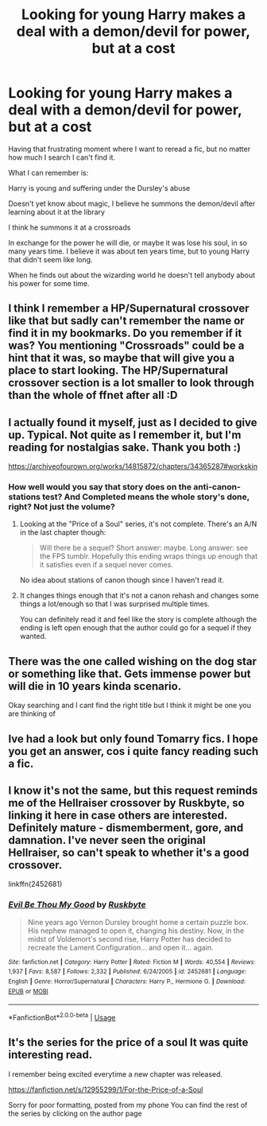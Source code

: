 #+TITLE: Looking for young Harry makes a deal with a demon/devil for power, but at a cost

* Looking for young Harry makes a deal with a demon/devil for power, but at a cost
:PROPERTIES:
:Author: archive-of-our-hole
:Score: 24
:DateUnix: 1574492127.0
:DateShort: 2019-Nov-23
:FlairText: What's That Fic?
:END:
Having that frustrating moment where I want to reread a fic, but no matter how much I search I can't find it.

What I can remember is:

Harry is young and suffering under the Dursley's abuse

Doesn't yet know about magic, I believe he summons the demon/devil after learning about it at the library

I think he summons it at a crossroads

In exchange for the power he will die, or maybe it was lose his soul, in so many years time. I believe it was about ten years time, but to young Harry that didn't seem like long.

When he finds out about the wizarding world he doesn't tell anybody about his power for some time.


** I think I remember a HP/Supernatural crossover like that but sadly can't remember the name or find it in my bookmarks. Do you remember if it was? You mentioning "Crossroads" could be a hint that it was, so maybe that will give you a place to start looking. The HP/Supernatural crossover section is a lot smaller to look through than the whole of ffnet after all :D
:PROPERTIES:
:Author: Blubberinoo
:Score: 7
:DateUnix: 1574492662.0
:DateShort: 2019-Nov-23
:END:


** I actually found it myself, just as I decided to give up. Typical. Not quite as I remember it, but I'm reading for nostalgias sake. Thank you both :)

[[https://archiveofourown.org/works/14815872/chapters/34365287#workskin]]
:PROPERTIES:
:Author: archive-of-our-hole
:Score: 12
:DateUnix: 1574494334.0
:DateShort: 2019-Nov-23
:END:

*** How well would you say that story does on the anti-canon-stations test? And Completed means the whole story's done, right? Not just the volume?
:PROPERTIES:
:Author: BiteSizedHuman
:Score: 5
:DateUnix: 1574510257.0
:DateShort: 2019-Nov-23
:END:

**** Looking at the "Price of a Soul" series, it's not complete. There's an A/N in the last chapter though:

#+begin_quote
  Will there be a sequel? Short answer: maybe. Long answer: see the FPS tumblr. Hopefully this ending wraps things up enough that it satisfies even if a sequel never comes.
#+end_quote

No idea about stations of canon though since I haven't read it.
:PROPERTIES:
:Author: hrmdurr
:Score: 2
:DateUnix: 1574531531.0
:DateShort: 2019-Nov-23
:END:


**** It changes things enough that it's not a canon rehash and changes some things a lot/enough so that I was surprised multiple times.

You can definitely read it and feel like the story is complete although the ending is left open enough that the author could go for a sequel if they wanted.
:PROPERTIES:
:Author: Buffy11bnl
:Score: 1
:DateUnix: 1574627713.0
:DateShort: 2019-Nov-25
:END:


** There was the one called wishing on the dog star or something like that. Gets immense power but will die in 10 years kinda scenario.

Okay searching and I cant find the right title but I think it might be one you are thinking of
:PROPERTIES:
:Author: Bromm18
:Score: 5
:DateUnix: 1574494018.0
:DateShort: 2019-Nov-23
:END:


** Ive had a look but only found Tomarry fics. I hope you get an answer, cos i quite fancy reading such a fic.
:PROPERTIES:
:Author: dog2879
:Score: 3
:DateUnix: 1574507119.0
:DateShort: 2019-Nov-23
:END:


** I know it's not the same, but this request reminds me of the Hellraiser crossover by Ruskbyte, so linking it here in case others are interested. Definitely mature - dismemberment, gore, and damnation. I've never seen the original Hellraiser, so can't speak to whether it's a good crossover.

linkffn(2452681)
:PROPERTIES:
:Author: FutureDetective
:Score: 2
:DateUnix: 1574529472.0
:DateShort: 2019-Nov-23
:END:

*** [[https://www.fanfiction.net/s/2452681/1/][*/Evil Be Thou My Good/*]] by [[https://www.fanfiction.net/u/226550/Ruskbyte][/Ruskbyte/]]

#+begin_quote
  Nine years ago Vernon Dursley brought home a certain puzzle box. His nephew managed to open it, changing his destiny. Now, in the midst of Voldemort's second rise, Harry Potter has decided to recreate the Lament Configuration... and open it... again.
#+end_quote

^{/Site/:} ^{fanfiction.net} ^{*|*} ^{/Category/:} ^{Harry} ^{Potter} ^{*|*} ^{/Rated/:} ^{Fiction} ^{M} ^{*|*} ^{/Words/:} ^{40,554} ^{*|*} ^{/Reviews/:} ^{1,937} ^{*|*} ^{/Favs/:} ^{8,587} ^{*|*} ^{/Follows/:} ^{2,332} ^{*|*} ^{/Published/:} ^{6/24/2005} ^{*|*} ^{/id/:} ^{2452681} ^{*|*} ^{/Language/:} ^{English} ^{*|*} ^{/Genre/:} ^{Horror/Supernatural} ^{*|*} ^{/Characters/:} ^{Harry} ^{P.,} ^{Hermione} ^{G.} ^{*|*} ^{/Download/:} ^{[[http://www.ff2ebook.com/old/ffn-bot/index.php?id=2452681&source=ff&filetype=epub][EPUB]]} ^{or} ^{[[http://www.ff2ebook.com/old/ffn-bot/index.php?id=2452681&source=ff&filetype=mobi][MOBI]]}

--------------

*FanfictionBot*^{2.0.0-beta} | [[https://github.com/tusing/reddit-ffn-bot/wiki/Usage][Usage]]
:PROPERTIES:
:Author: FanfictionBot
:Score: 2
:DateUnix: 1574529493.0
:DateShort: 2019-Nov-23
:END:


** It's the series for the price of a soul It was quite interesting read.

I remember being excited everytime a new chapter was released.

[[https://fanfiction.net/s/12955299/1/For-the-Price-of-a-Soul]]

Sorry for poor formatting, posted from my phone You can find the rest of the series by clicking on the author page
:PROPERTIES:
:Author: GrandMagician
:Score: 2
:DateUnix: 1574536363.0
:DateShort: 2019-Nov-23
:END:
